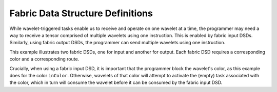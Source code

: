 
Fabric Data Structure Definitions
=================================

While wavelet-triggered tasks enable us to receive and operate on one wavelet at
a time, the programmer may need a way to receive a tensor comprised of multiple
wavelets using one instruction.  This is enabled by fabric input DSDs.
Similarly, using fabric output DSDs, the programmer can send multiple wavelets
using one instruction.

This example illustrates two fabric DSDs, one for input and another for output.
Each fabric DSD requires a corresponding color and a corresponding route.

Crucially, when using a fabric input DSD, it is important that the programmer
block the wavelet's color, as this example does for the color ``inColor``.
Otherwise, wavelets of that color will attempt to activate the (empty) task
associated with the color, which in turn will consume the wavelet before it can
be consumed by the fabric input DSD.
